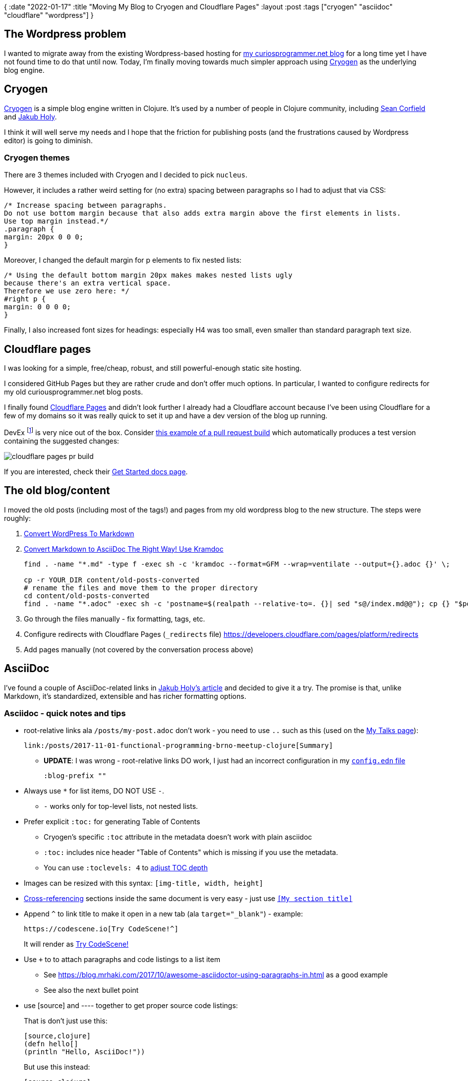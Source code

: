 {
:date "2022-01-17"
:title "Moving My Blog to Cryogen and Cloudflare Pages"
:layout :post
:tags  ["cryogen" "asciidoc" "cloudflare" "wordpress"]
}

:toc:

== The Wordpress problem

I wanted to migrate away from the existing Wordpress-based hosting for
https://curiousprogrammer.net[my curiosprogrammer.net blog]
for a long time yet I have not found time to do that until now.
Today, I'm finally moving towards much simpler approach using
https://github.com/cryogen-project/cryogen[Cryogen] as the underlying blog engine.


== Cryogen

https://cryogenweb.org/[Cryogen] is a simple blog engine written in Clojure.
It's used by a number of people in Clojure community, including https://github.com/seancorfield/seancorfield.github.io[Sean Corfield] and https://blog.jakubholy.net/2019/migrating-from-gatsby-to-cryogen/[Jakub Holy].

I think it will well serve my needs
and I hope that the friction for publishing posts
(and the frustrations caused by Wordpress editor)
is going to diminish.

=== Cryogen themes

There are 3 themes included with Cryogen and I decided to pick `nucleus`.

However, it includes a rather weird setting for (no extra) spacing between paragraphs
so I had to adjust that via CSS:

[source,css]
----

/* Increase spacing between paragraphs.
Do not use bottom margin because that also adds extra margin above the first elements in lists.
Use top margin instead.*/
.paragraph {
margin: 20px 0 0 0;
}
----

Moreover, I changed the default margin for p elements to fix nested lists:

[source,css]
----

/* Using the default bottom margin 20px makes makes nested lists ugly
because there's an extra vertical space.
Therefore we use zero here: */
#right p {
margin: 0 0 0 0;
}
----

Finally, I also increased font sizes for headings: especially H4 was too small, even smaller than standard paragraph text size.



== Cloudflare pages

I was looking for a simple, free/cheap, robust, and still powerful-enough static site hosting.

I considered GitHub Pages but they are rather crude and don't offer much options.
In particular, I wanted to configure redirects for my old curiousprogrammer.net blog posts.

I finally found https://pages.cloudflare.com/[Cloudflare Pages] and didn't look further
I already had a Cloudflare account because I've been using Cloudflare for a few of my domains
so it was really quick to set it up and have a dev version of the blog up running.

DevEx footnote:[Developer Experience] is very nice out of the box.
Consider https://github.com/curiousprogrammer-net/curiousprogrammer.blog/pull/14[this example of a pull request build]
which automatically produces a test version containing the suggested changes:

image::/img/cloudflare-pages-pr-build.png[]


If you are interested,
check their https://developers.cloudflare.com/pages/get-started[Get Started docs page].


== The old blog/content

I moved the old posts (including most of the tags!) and pages from my old wordpress blog to the new structure.
The steps were roughly:

. https://kevq.uk/how-to-convert-wordpress-to-markdown/[Convert WordPress To Markdown]
. https://matthewsetter.com/technical-documentation/asciidoc/convert-markdown-to-asciidoc-with-kramdoc/[Convert Markdown to AsciiDoc The Right Way! Use Kramdoc]
+
[source,bash]
----
find . -name "*.md" -type f -exec sh -c 'kramdoc --format=GFM --wrap=ventilate --output={}.adoc {}' \;

cp -r YOUR_DIR content/old-posts-converted
# rename the files and move them to the proper directory
cd content/old-posts-converted
find . -name "*.adoc" -exec sh -c 'postname=$(realpath --relative-to=. {}| sed "s@/index.md@@"); cp {} "$postname"' \;
----
. Go through the files manually - fix formatting, tags, etc.
. Configure redirects with Cloudflare Pages (`_redirects` file) https://developers.cloudflare.com/pages/platform/redirects
. Add pages manually (not covered by the conversation process above)


== AsciiDoc

I've found a couple of AsciiDoc-related links in
https://blog.jakubholy.net/2019/migrating-from-gatsby-to-cryogen/[Jakub Holy's article]
and decided to give it a try.
The promise is that, unlike Markdown, it's standardized, extensible and has richer formatting options.

=== Asciidoc - quick notes and tips

* root-relative links ala `/posts/my-post.adoc` don't work - you need to use `..` such as this (used on the link:../pages/my-talks[My Talks page]):
+
[source,asciidoc]
----
link:/posts/2017-11-01-functional-programming-brno-meetup-clojure[Summary]
----
** *UPDATE*: I was wrong - root-relative links DO work, I just had an incorrect configuration in my https://github.com/curiousprogrammer-net/curiousprogrammer.blog/pull/18[`config.edn` file]
+
[source,asciidoc]
----
:blog-prefix ""
----
* Always use `*` for list items, DO NOT USE `-`.
** `-` works only for top-level lists, not nested lists.
* Prefer explicit `:toc:` for generating Table of Contents
** Cryogen's specific `:toc` attribute in the metadata doesn't work with plain asciidoc
** `:toc:` includes nice header "Table of Contents" which is missing if you use the metadata.
** You can use `:toclevels: 4` to https://docs.asciidoctor.org/asciidoc/latest/toc/levels/[adjust TOC depth]
* Images can be resized with this syntax: `[img-title, width, height]`
* https://docs.asciidoctor.org/asciidoc/latest/macros/xref/[Cross-referencing] sections inside the same document is very easy - just use `<<My section title>>`
* Append `^` to link title to make it open in a new tab (ala `target="_blank"`) - example:
+
[source,asciidoc]
----
https://codescene.io[Try CodeScene!^]
----
+
It will render as https://codescene.io[Try CodeScene!^]
* Use `+` to to attach paragraphs and code listings to a list item
** See https://blog.mrhaki.com/2017/10/awesome-asciidoctor-using-paragraphs-in.html as a good example
** See also the next bullet point
* use +[source]+ and +----+ together to get proper source code listings:
+
That is don't just use this:
+
[source,asciidoc]
....
[source,clojure]
(defn hello[]
(println "Hello, AsciiDoc!"))
....
+
But use this instead:
+
[source,asciidoc]
....
[source,clojure]
----
(defn hello[]
(println "Hello, AsciiDoc!"))
----
....
* *_\++++_* is for passing unprocessed content to the raw output (such as HTML), NOT for rendering the text as is - use \.... (four dots) instead
* You can use *_\_* for "escaping" - such as +\*hello\*+ (to render as \*hello*) for including the stars and not rendering 'hello' using a bold font
** Note that you should escape only the first opening star, not the closing one!


=== Some Asciidoc resources

* https://raw.githubusercontent.com/curiousprogrammer-net/curiousprogrammer.blog/blog-redirects/content/asc/posts/2022-01-12-moving-to-cryogen.asc[AsciiDoc source of this blog post]
* https://www.ericholscher.com/blog/2016/mar/15/dont-use-markdown-for-technical-docs/[Why You Shouldn’t Use “Markdown” for Documentation]
* https://docs.asciidoctor.org/asciidoc/latest/asciidoc-vs-markdown/[Compare AsciiDoc to Markdown]
* https://docs.asciidoctor.org/asciidoc/latest/syntax-quick-reference/[AsciiDoc Syntax Quick Reference]
* https://asciidoctor.org/docs/asciidoc-writers-guide/[AsciiDoc Writer’s Guide] - very good and comprehensive; recommended!
* https://blog.mrhaki.com/2017/10/awesome-asciidoctor-using-paragraphs-in.html


